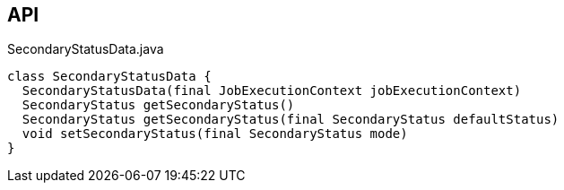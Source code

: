 :Notice: Licensed to the Apache Software Foundation (ASF) under one or more contributor license agreements. See the NOTICE file distributed with this work for additional information regarding copyright ownership. The ASF licenses this file to you under the Apache License, Version 2.0 (the "License"); you may not use this file except in compliance with the License. You may obtain a copy of the License at. http://www.apache.org/licenses/LICENSE-2.0 . Unless required by applicable law or agreed to in writing, software distributed under the License is distributed on an "AS IS" BASIS, WITHOUT WARRANTIES OR  CONDITIONS OF ANY KIND, either express or implied. See the License for the specific language governing permissions and limitations under the License.

== API

[source,java]
.SecondaryStatusData.java
----
class SecondaryStatusData {
  SecondaryStatusData(final JobExecutionContext jobExecutionContext)
  SecondaryStatus getSecondaryStatus()
  SecondaryStatus getSecondaryStatus(final SecondaryStatus defaultStatus)
  void setSecondaryStatus(final SecondaryStatus mode)
}
----

